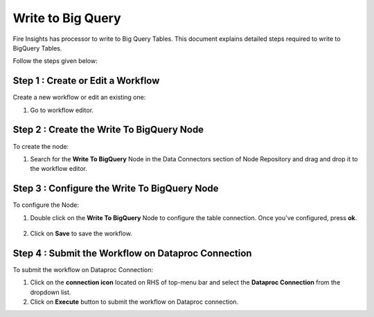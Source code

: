 Write to Big Query
============

Fire Insights has processor to write to Big Query Tables. This document explains detailed steps required to write to BigQuery Tables.

Follow the steps given below:


Step 1 : Create or Edit a Workflow
+++++++++++++++++++
Create a new workflow or edit an existing one:

#. Go to workflow editor.


Step 2 : Create the Write To BigQuery Node
++++++++++++++++++++++++++++++++
To create the node:

#. Search for the **Write To BigQuery** Node in the Data Connectors section of Node Repository and drag and drop it to the workflow editor.

   .. figure:: ../../_assets/gcp/biguery_write.PNG
      :alt: Read BigQuery Node
      :width: 60%
   
Step 3 : Configure the Write To BigQuery Node
++++++++++++++++++++++++++++++++
To configure the Node:

#. Double click on the **Write To BigQuery** Node to configure the table connection. Once you've configured, press **ok**.

   .. figure:: ../../_assets/gcp/write_bigquery.PNG
      :alt: Read BigQuery Node
      :width: 60%

#. Click on **Save** to save the workflow.

Step 4 : Submit the Workflow on Dataproc Connection
++++++++++++++++++++++++++++++++
To submit the workflow on Dataproc Connection:

#. Click on the **connection icon** located on RHS of top-menu bar and select the **Dataproc Connection** from the dropdown list.
#. Click on **Execute** button to submit the workflow on Dataproc connection.


